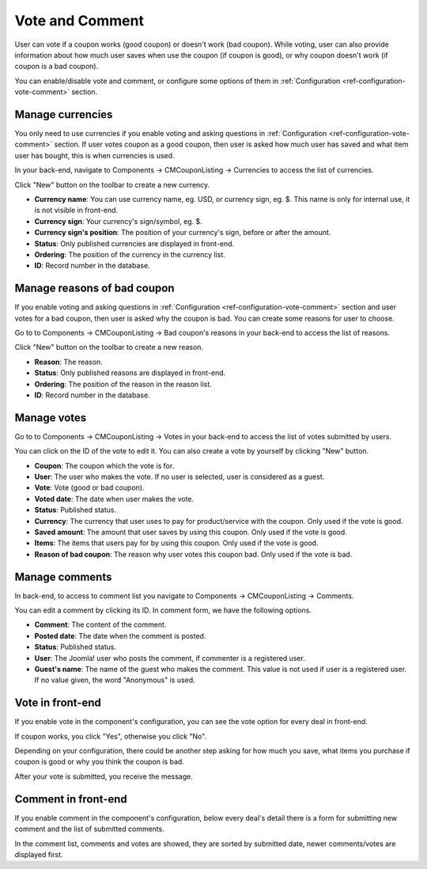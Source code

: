 ================
Vote and Comment
================

User can vote if a coupon works (good coupon) or doesn't work (bad coupon). While voting, user can also provide information about how much user saves when use the coupon (if coupon is good), or why coupon doesn't work (if coupon is a bad coupon).

You can enable/disable vote and comment, or configure some options of them in :ref:`Configuration <ref-configuration-vote-comment>` section.

Manage currencies
-----------------

You only need to use currencies if you enable voting and asking questions in :ref:`Configuration <ref-configuration-vote-comment>` section. If user votes coupon as a good coupon, then user is asked how much user has saved and what item user has bought, this is when currencies is used.

.. image:: ../images/coupon_vote_good.jpg

In your back-end, navigate to Components -> CMCouponListing -> Currencies to access the list of currencies.

.. image:: ../images/backend_currency_list.jpg

Click "New" button on the toolbar to create a new currency.

.. image:: ../images/backend_currency_form.jpg

* **Currency name**: You can use currency name, eg. USD, or currency sign, eg. $. This name is only for internal use, it is not visible in front-end.
* **Currency sign**: Your currency's sign/symbol, eg. $.
* **Currency sign's position**: The position of your currency's sign, before or after the amount.
* **Status**: Only published currencies are displayed in front-end.
* **Ordering**: The position of the currency in the currency list.
* **ID**: Record number in the database.

Manage reasons of bad coupon
----------------------------

If you enable voting and asking questions in :ref:`Configuration <ref-configuration-vote-comment>` section and user votes for a bad coupon, then user is asked why the coupon is bad. You can create some reasons for user to choose.

.. image:: ../images/coupon_vote_bad.jpg

Go to to Components -> CMCouponListing -> Bad coupon's reasons in your back-end to access the list of reasons.

.. image:: ../images/backend_reason_list.jpg

Click "New" button on the toolbar to create a new reason.

.. image:: ../images/backend_reason_form.jpg

* **Reason**: The reason.
* **Status**: Only published reasons are displayed in front-end.
* **Ordering**: The position of the reason in the reason list.
* **ID**: Record number in the database.

Manage votes
------------

Go to to Components -> CMCouponListing -> Votes in your back-end to access the list of votes submitted by users.

.. image:: ../images/backend_vote_list.jpg

You can click on the ID of the vote to edit it. You can also create a vote by yourself by clicking "New" button.

.. image:: ../images/backend_vote_form.jpg

* **Coupon**: The coupon which the vote is for.
* **User**: The user who makes the vote. If no user is selected, user is considered as a guest.
* **Vote**: Vote (good or bad coupon).
* **Voted date**: The date when user makes the vote.
* **Status**: Published status.
* **Currency**: The currency that user uses to pay for product/service with the coupon. Only used if the vote is good.
* **Saved amount**: The amount that user saves by using this coupon. Only used if the vote is good.
* **Items**: The items that users pay for by using this coupon. Only used if the vote is good.
* **Reason of bad coupon**: The reason why user votes this coupon bad. Only used if the vote is bad.

Manage comments
---------------

In back-end, to access to comment list you navigate to Components -> CMCouponListing -> Comments.

.. image:: ../images/backend_comment_list.jpg

You can edit a comment by clicking its ID. In comment form, we have the following options.

.. image:: ../images/backend_comment_form.jpg

* **Comment**: The content of the comment.
* **Posted date**: The date when the comment is posted.
* **Status**: Published status.
* **User**: The Joomla! user who posts the comment, if commenter is a registered user.
* **Guest's name**: The name of the guest who makes the comment. This value is not used if user is a registered user. If no value given, the word "Anonymous" is used.

Vote in front-end
-----------------

If you enable vote in the component's configuration, you can see the vote option for every deal in front-end.

.. image:: ../images/coupon_vote.jpg

If coupon works, you click "Yes", otherwise you click "No".

Depending on your configuration, there could be another step asking for how much you save, what items you purchase if coupon is good or why you think the coupon is bad.

After your vote is submitted, you receive the message.

.. image:: ../images/coupon_vote_success.jpg

Comment in front-end
--------------------

If you enable comment in the component's configuration, below every deal's detail there is a form for submitting new comment and the list of submitted comments.

.. image:: ../images/coupon_comment.jpg

In the comment list, comments and votes are showed, they are sorted by submitted date, newer comments/votes are displayed first.
